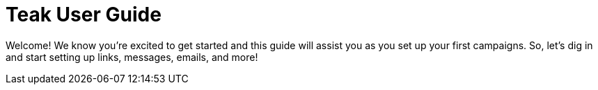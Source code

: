 = Teak User Guide

Welcome! We know you’re excited to get started and this guide will assist you as you set up your first campaigns. So, let’s dig in and start setting up links, messages, emails, and more!
////
*Table of Contents*

* Glossary
* Reporting
** Available Metrics
** Analyzing
** Exporting
* Rewards
** Items and Currency
** Bundle Creation
** Audience Controlled Rewarding
** Verifying Reward Collection
* Links
** Link Types
** Link Creation
* Audiences
** Audience Creation by Rules
** Filters
** Audiences’ Associated Value
** Audience Creation by Upload
** Additional Exploration
** Exporting Audiences and Linking to Facebook
* Notifications
** Push/App-to-User Creation
** Formatting
** Approximate Character Counts
** Using Images
** Rewards
** Expiration
** Advanced
** Testing
** Preview
* Email
** Email Creation
** Formatting
** Using Images
** Rewards
** Expiration
** Testing
** Advanced
** Preview
** Emails that can be replied to

* Custom Tags
* Scheduling
** Schedule Creation
** Attaching a Message
** Additional Targeting 
** Sending 
* Settings
** Adding Teak Users
** Player Properties
** Disabling Notifications
** Email
* Helpful Audiences
* FAQ
////
